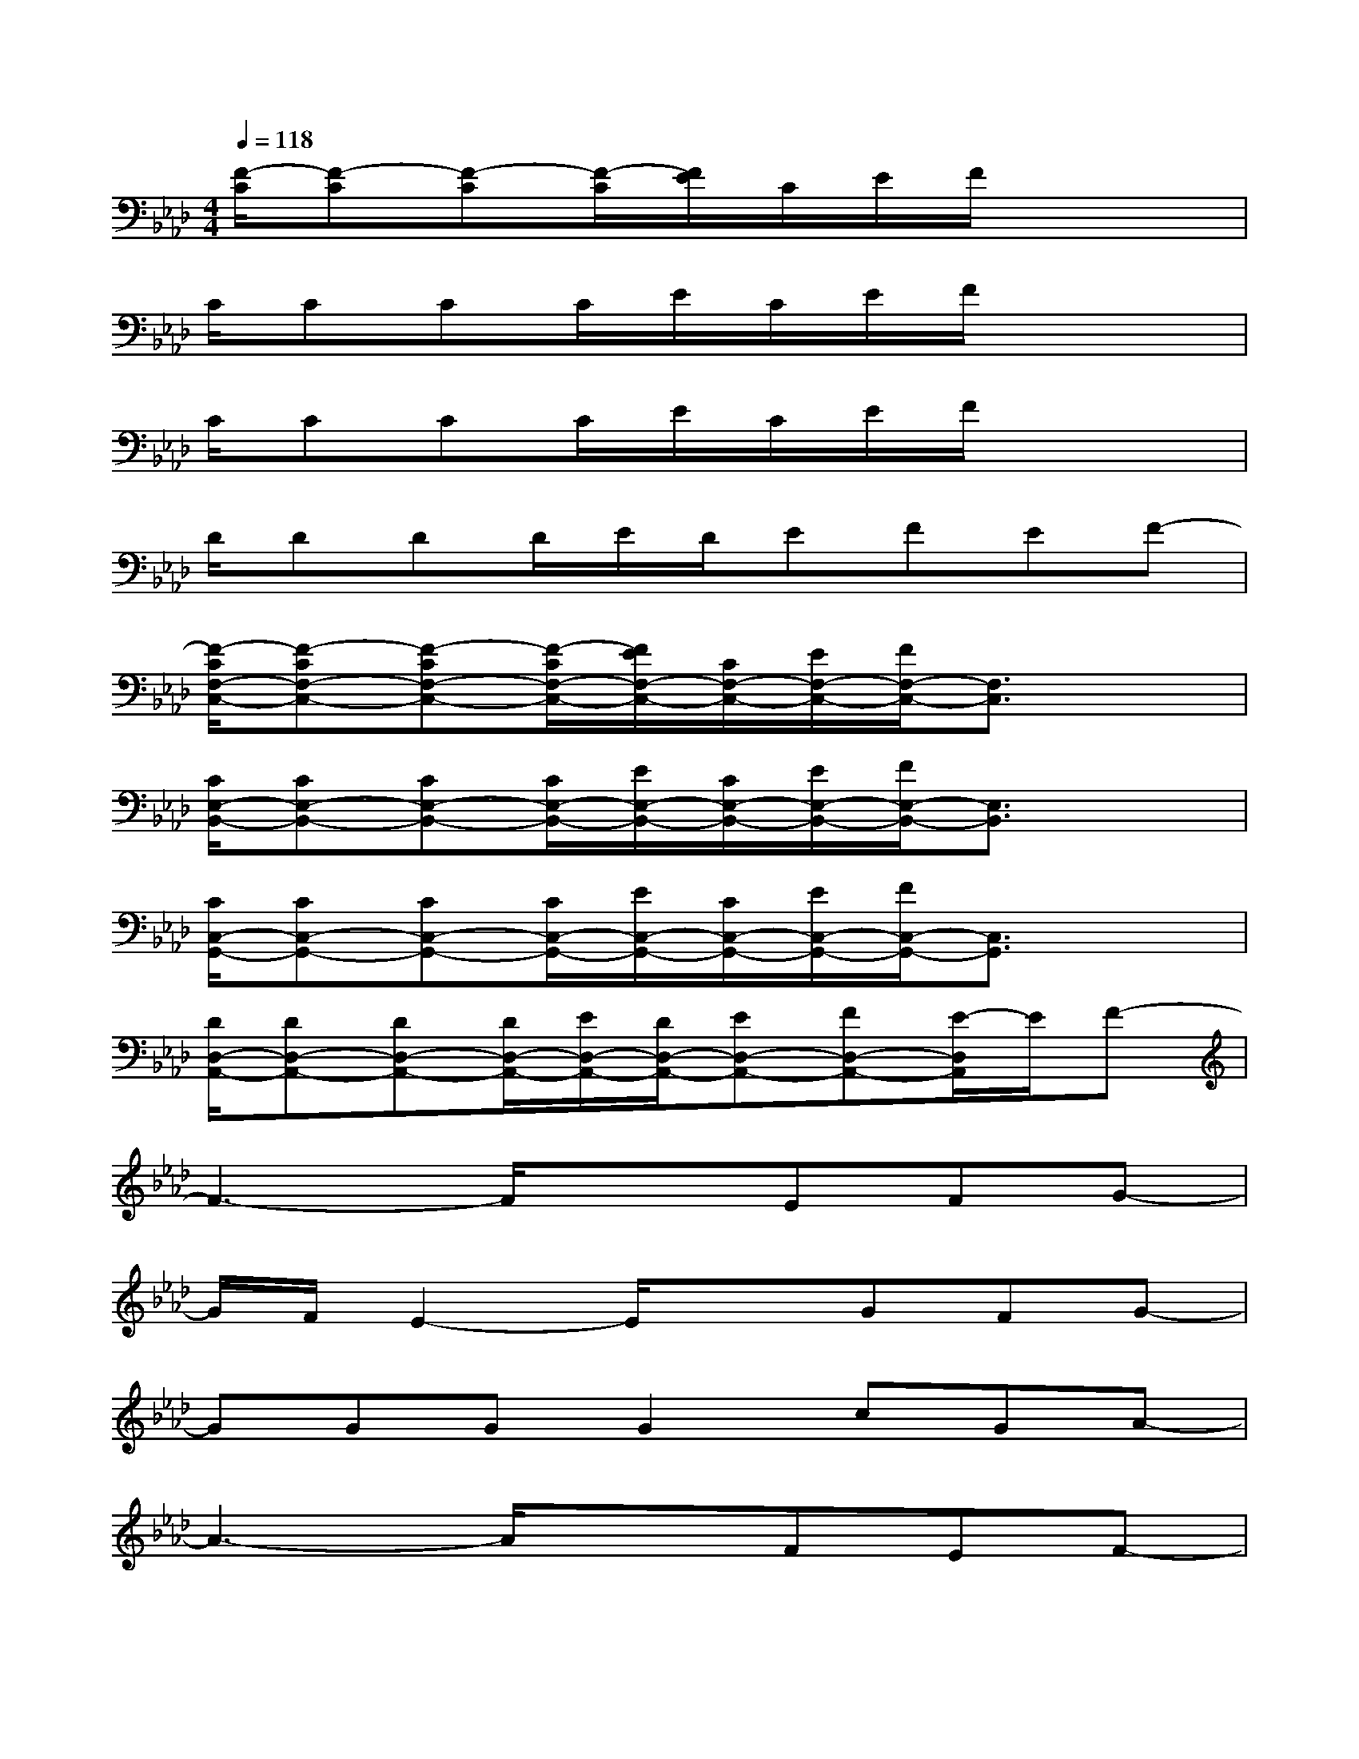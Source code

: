 X:1
T:
M:4/4
L:1/8
Q:1/4=118
K:Ab%4flats
V:1
[F/2-C/2][F-C][F-C][F/2-C/2][F/2E/2]C/2E/2F/2x3|
C/2CCC/2E/2C/2E/2F/2x3|
C/2CCC/2E/2C/2E/2F/2x3|
D/2DDD/2E/2D/2EFEF-|
[F/2-C/2F,/2-C,/2-][F-CF,-C,-][F-CF,-C,-][F/2-C/2F,/2-C,/2-][F/2E/2F,/2-C,/2-][C/2F,/2-C,/2-][E/2F,/2-C,/2-][F/2F,/2-C,/2-][F,3/2C,3/2]x3/2|
[C/2E,/2-B,,/2-][CE,-B,,-][CE,-B,,-][C/2E,/2-B,,/2-][E/2E,/2-B,,/2-][C/2E,/2-B,,/2-][E/2E,/2-B,,/2-][F/2E,/2-B,,/2-][E,3/2B,,3/2]x3/2|
[C/2C,/2-G,,/2-][CC,-G,,-][CC,-G,,-][C/2C,/2-G,,/2-][E/2C,/2-G,,/2-][C/2C,/2-G,,/2-][E/2C,/2-G,,/2-][F/2C,/2-G,,/2-][C,3/2G,,3/2]x3/2|
[D/2D,/2-A,,/2-][DD,-A,,-][DD,-A,,-][D/2D,/2-A,,/2-][E/2D,/2-A,,/2-][D/2D,/2-A,,/2-][ED,-A,,-][FD,-A,,-][E/2-D,/2A,,/2]E/2F-|
F3-F/2x3/2EFG-|
G/2F/2E2-E/2x3/2GFG-|
GGGG2cGA-|
A3-A/2x3/2FEF-|
F3-F/2x3/2EFG-|
G/2F/2E2-E/2x3/2GFG-|
G2-G/2x/2GGcGA-|
A2-A/2x/2F/2F/2ccBA-